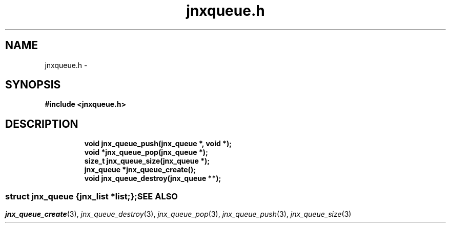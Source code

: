 .\" File automatically generated by doxy2man0.1
.\" Generation date: Mon Apr 7 2014
.TH jnxqueue.h 3 2014-04-07 "XXXpkg" "The XXX Manual"
.SH "NAME"
jnxqueue.h \- 
.SH SYNOPSIS
.nf
.B #include <jnxqueue.h>
.fi
.SH DESCRIPTION
.PP
.sp
.RS
.nf
\fB
void        jnx_queue_push(jnx_queue *, void *);
void       *jnx_queue_pop(jnx_queue *);
size_t      jnx_queue_size(jnx_queue *);
jnx_queue  *jnx_queue_create();
void        jnx_queue_destroy(jnx_queue **);
\fP
.fi
.RE
.SS ""
.PP
.sp
.sp
.RS
.nf
\fB
struct jnx_queue {
  jnx_list  *\fIlist\fP;
};
\fP
.fi
.RE
.SH SEE ALSO
.PP
.nh
.ad l
\fIjnx_queue_create\fP(3), \fIjnx_queue_destroy\fP(3), \fIjnx_queue_pop\fP(3), \fIjnx_queue_push\fP(3), \fIjnx_queue_size\fP(3)
.ad
.hy
